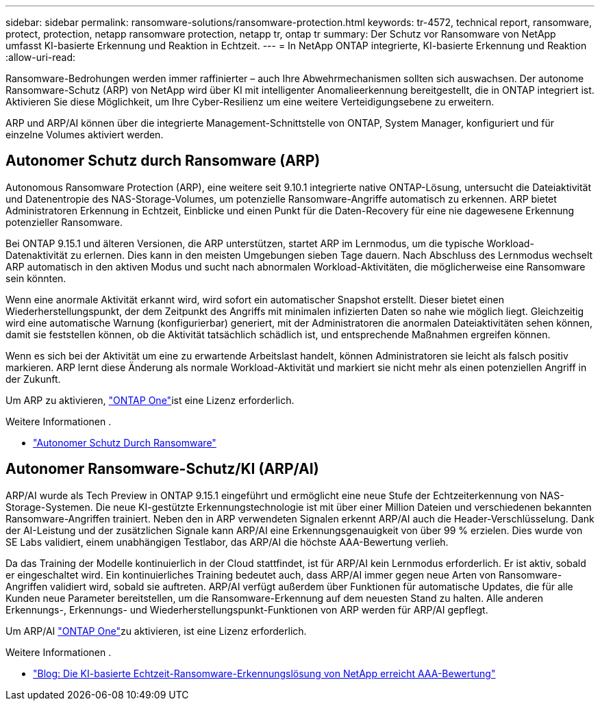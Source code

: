 ---
sidebar: sidebar 
permalink: ransomware-solutions/ransomware-protection.html 
keywords: tr-4572, technical report, ransomware, protect, protection, netapp ransomware protection, netapp tr, ontap tr 
summary: Der Schutz vor Ransomware von NetApp umfasst KI-basierte Erkennung und Reaktion in Echtzeit. 
---
= In NetApp ONTAP integrierte, KI-basierte Erkennung und Reaktion
:allow-uri-read: 


[role="lead"]
Ransomware-Bedrohungen werden immer raffinierter – auch Ihre Abwehrmechanismen sollten sich auswachsen. Der autonome Ransomware-Schutz (ARP) von NetApp wird über KI mit intelligenter Anomalieerkennung bereitgestellt, die in ONTAP integriert ist. Aktivieren Sie diese Möglichkeit, um Ihre Cyber-Resilienz um eine weitere Verteidigungsebene zu erweitern.

ARP und ARP/AI können über die integrierte Management-Schnittstelle von ONTAP, System Manager, konfiguriert und für einzelne Volumes aktiviert werden.



== Autonomer Schutz durch Ransomware (ARP)

Autonomous Ransomware Protection (ARP), eine weitere seit 9.10.1 integrierte native ONTAP-Lösung, untersucht die Dateiaktivität und Datenentropie des NAS-Storage-Volumes, um potenzielle Ransomware-Angriffe automatisch zu erkennen. ARP bietet Administratoren Erkennung in Echtzeit, Einblicke und einen Punkt für die Daten-Recovery für eine nie dagewesene Erkennung potenzieller Ransomware.

Bei ONTAP 9.15.1 und älteren Versionen, die ARP unterstützen, startet ARP im Lernmodus, um die typische Workload-Datenaktivität zu erlernen. Dies kann in den meisten Umgebungen sieben Tage dauern. Nach Abschluss des Lernmodus wechselt ARP automatisch in den aktiven Modus und sucht nach abnormalen Workload-Aktivitäten, die möglicherweise eine Ransomware sein könnten.

Wenn eine anormale Aktivität erkannt wird, wird sofort ein automatischer Snapshot erstellt. Dieser bietet einen Wiederherstellungspunkt, der dem Zeitpunkt des Angriffs mit minimalen infizierten Daten so nahe wie möglich liegt. Gleichzeitig wird eine automatische Warnung (konfigurierbar) generiert, mit der Administratoren die anormalen Dateiaktivitäten sehen können, damit sie feststellen können, ob die Aktivität tatsächlich schädlich ist, und entsprechende Maßnahmen ergreifen können.

Wenn es sich bei der Aktivität um eine zu erwartende Arbeitslast handelt, können Administratoren sie leicht als falsch positiv markieren. ARP lernt diese Änderung als normale Workload-Aktivität und markiert sie nicht mehr als einen potenziellen Angriff in der Zukunft.

Um ARP zu aktivieren, link:https://docs.netapp.com/us-en/ontap/system-admin/manage-licenses-concept.html["ONTAP One"^]ist eine  Lizenz erforderlich.

.Weitere Informationen .
* link:https://docs.netapp.com/us-en/ontap/anti-ransomware/index.html["Autonomer Schutz Durch Ransomware"^]




== Autonomer Ransomware-Schutz/KI (ARP/AI)

ARP/AI wurde als Tech Preview in ONTAP 9.15.1 eingeführt und ermöglicht eine neue Stufe der Echtzeiterkennung von NAS-Storage-Systemen. Die neue KI-gestützte Erkennungstechnologie ist mit über einer Million Dateien und verschiedenen bekannten Ransomware-Angriffen trainiert. Neben den in ARP verwendeten Signalen erkennt ARP/AI auch die Header-Verschlüsselung. Dank der AI-Leistung und der zusätzlichen Signale kann ARP/AI eine Erkennungsgenauigkeit von über 99 % erzielen. Dies wurde von SE Labs validiert, einem unabhängigen Testlabor, das ARP/AI die höchste AAA-Bewertung verlieh.

Da das Training der Modelle kontinuierlich in der Cloud stattfindet, ist für ARP/AI kein Lernmodus erforderlich. Er ist aktiv, sobald er eingeschaltet wird. Ein kontinuierliches Training bedeutet auch, dass ARP/AI immer gegen neue Arten von Ransomware-Angriffen validiert wird, sobald sie auftreten. ARP/AI verfügt außerdem über Funktionen für automatische Updates, die für alle Kunden neue Parameter bereitstellen, um die Ransomware-Erkennung auf dem neuesten Stand zu halten. Alle anderen Erkennungs-, Erkennungs- und Wiederherstellungspunkt-Funktionen von ARP werden für ARP/AI gepflegt.

Um ARP/AI link:https://docs.netapp.com/us-en/ontap/system-admin/manage-licenses-concept.html["ONTAP One"^]zu aktivieren, ist eine  Lizenz erforderlich.

.Weitere Informationen .
* https://community.netapp.com/t5/Tech-ONTAP-Blogs/NetApp-s-AI-based-real-time-ransomware-detection-solution-achieves-AAA-rating/ba-p/453379["Blog: Die KI-basierte Echtzeit-Ransomware-Erkennungslösung von NetApp erreicht AAA-Bewertung"^]

